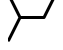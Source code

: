 SplineFontDB: 3.2
FontName: font1
FullName: font1
FamilyName: HexagonDrawing
Weight: Regular
ItalicAngle: 0
UnderlinePosition: 0
UnderlineWidth: 0
Ascent: 1556
Descent: 492
InvalidEm: 0
LayerCount: 2
Layer: 0 0 "Back" 1
Layer: 1 0 "Fore" 0
HasVMetrics: 1
XUID: [1021 411 321256273 16716364]
OS2Version: 0
OS2_WeightWidthSlopeOnly: 0
OS2_UseTypoMetrics: 0
CreationTime: 1715259251
ModificationTime: 1715259292
PfmFamily: 17
TTFWeight: 400
TTFWidth: 5
LineGap: 184
VLineGap: 184
OS2TypoAscent: 0
OS2TypoAOffset: 1
OS2TypoDescent: 0
OS2TypoDOffset: 1
OS2TypoLinegap: 184
OS2WinAscent: 0
OS2WinAOffset: 1
OS2WinDescent: 0
OS2WinDOffset: 1
HheadAscent: 0
HheadAOffset: 1
HheadDescent: 0
HheadDOffset: 1
OS2Vendor: 'PfEd'
DEI: 91125
Encoding: Original
UnicodeInterp: none
NameList: AGL For New Fonts
DisplaySize: -48
AntiAlias: 1
FitToEm: 0
WinInfo: 0 38 14
BeginChars: 74 74

StartChar: .notdef
Encoding: 0 0 0
Width: 1233
Flags: HW
LayerCount: 2
EndChar

StartChar: a
Encoding: 1 97 1
Width: 1233
VWidth: 1024
Flags: HW
LayerCount: 2
Fore
SplineSet
85.944675 1938 m 1
 664.213 782.0625 l 1
 1232.998 782.0625 l 1
 1232.998 627.7872 l 1
 663.75863 627.7872 l 1
 85.79322 -528 l 1
 0 -528 l 1
 0 -355.5125 l 1
 530.55721 705.301 l 1
 0 1765.5125 l 1
 0 1938 l 1
 85.944675 1938 l 1
EndSplineSet
EndChar

StartChar: b
Encoding: 2 98 2
Width: 1233
VWidth: 1024
Flags: HW
LayerCount: 2
Fore
SplineSet
616.15008 626.8721 m 2
 -1.00001 626.8721 l 1
 -1.00001 781.2729 l 1
 568.40007 781.2729 l 1
 1146.8395 1938 l 1
 1233 1938 l 1
 1233 1765.0708 l 1
 1233 1765.0708 685.033260831 669.726851176 684.99275 669.6524 c 0
 672.39381024 644.323804274 646.317326685 626.957399863 616.15008 626.8721 c 2
EndSplineSet
EndChar

StartChar: 
Encoding: 3 99 3
Width: 1233
VWidth: 1024
Flags: HW
LayerCount: 2
Fore
SplineSet
616.84987 782.733 m 2
 1234 782.733 l 1
 1234 628.332 l 1
 664.59988 628.332 l 1
 86.160474 -528.3953 l 1
 0 -528.3953 l 1
 0 -355.4661 l 1
 0 -355.4661 547.966689063 739.878248752 548.0072 739.9527 c 0
 560.606143477 765.281297659 586.682625811 782.647701772 616.84987 782.733 c 2
EndSplineSet
EndChar

StartChar: 
Encoding: 4 100 4
Width: 1233
VWidth: 1024
Flags: HW
LayerCount: 2
Fore
SplineSet
616.15005 782.7326 m 2
 646.317323356 782.647288171 672.393823236 765.28084104 684.99274 739.9522 c 0
 685.033250082 739.877749165 1233 -355.4661 1233 -355.4661 c 1
 1233 -528.3953 l 1
 1146.8394 -528.3953 l 1
 568.40006 628.3317 l 1
 -1.00004 628.3317 l 1
 -1.00004 782.7326 l 1
 616.15005 782.7326 l 2
EndSplineSet
EndChar

StartChar: 
Encoding: 5 101 5
Width: 1233
VWidth: 1024
Flags: HW
LayerCount: 2
Fore
SplineSet
1146.4552 1938 m 1
 1233 1938 l 1
 1233 1765.2115 l 1
 702.44222 705.3011 l 1
 1233 -355.2112 l 1
 1233 -527.9999 l 1
 1146.7552 -527.9999 l 1
 1146.7552 -527.9999 547.71658 670.682054015 547.71658 670.5328 c 1
 542.562220448 680.869537709 539.662217672 692.673165172 539.662217672 704.999527008 c 0
 539.662217672 717.325888844 542.562220448 728.980262291 547.71658 739.317 c 2
 1146.4552 1938 l 1
EndSplineSet
EndChar

StartChar: 
Encoding: 6 102 6
Width: 1233
VWidth: 1024
Flags: HW
LayerCount: 2
Fore
SplineSet
86.544837 1938 m 1
 685.284 739.3171 l 2
 690.438379145 728.980349844 693.338393513 717.325958768 693.338393513 704.999577175 c 0
 693.338393513 692.673195582 690.438379145 680.869550156 685.284 670.5328 c 1
 685.284 670.68205435 86.244839 -527.9999 86.244839 -527.9999 c 1
 0 -527.9999 l 1
 0 -355.2112 l 1
 530.55824 705.301 l 1
 0 1765.2115 l 1
 0 1938 l 1
 86.544837 1938 l 1
EndSplineSet
EndChar

StartChar: 
Encoding: 7 103 7
Width: 1233
VWidth: 1024
Flags: HW
LayerCount: 2
Fore
SplineSet
85.944675 1938 m 1
 664.213 782.0625 l 1
 1232.998 782.0625 l 1
 1232.998 627.7872 l 1
 663.75863 627.7872 l 1
 85.79322 -528 l 1
 0 -528 l 1
 0 -355.5125 l 1
 530.55721 705.301 l 1
 0 1765.5125 l 1
 0 1938 l 1
 85.944675 1938 l 1
EndSplineSet
EndChar

StartChar: 
Encoding: 8 104 8
Width: 1233
VWidth: 1024
Flags: HW
LayerCount: 2
Fore
SplineSet
1147.0578 1937.6104 m 1
 1233.0026 1937.6104 l 1
 1233.0026 1765.1225 l 1
 702.44455 704.9086 l 1
 1233.0026 -355.9073 l 1
 1233.0026 -528.3953 l 1
 1147.2093 -528.3953 l 1
 569.2429 627.3945 l 1
 0.00264119 627.3945 l 1
 0.00264119 781.6702 l 1
 568.78854 781.6702 l 1
 1147.0578 1937.6104 l 1
EndSplineSet
EndChar

StartChar: 
Encoding: 9 105 9
Width: 1233
VWidth: 1024
Flags: HW
LayerCount: 2
Fore
SplineSet
616.84987 434.5107 m 2
 514.78536 434.4597 421.09263 491.7825 375.38017 583.037 c 2
 0 1334.1038 l 1
 0 1679.51 l 1
 513.21129 652.4797 l 2
 532.91643 613.1588 572.87183 588.1367 616.84987 588.1586 c 2
 1234 588.1586 l 1
 1234 434.5107 l 1
 616.84987 434.5107 l 2
736.45373 819.9859 m 2
 736.348394418 819.985476398 736.243009307 819.985264396 736.137575072 819.985264396 c 0
 706.175403259 819.985264396 680.232362837 837.029246228 667.46238 862.0131 c 0
 667.410466611 862.089929161 129.09205 1938 129.09205 1938 c 1
 301.41882 1938 l 1
 784.20373 973.634 l 1
 1234 973.634 l 1
 1234 819.9859 l 1
 736.45373 819.9859 l 2
EndSplineSet
EndChar

StartChar: 
Encoding: 10 106 10
Width: 1233
VWidth: 1024
Flags: HW
LayerCount: 2
Fore
SplineSet
616.15011 434.5104 m 2
 -1 434.5104 l 1
 -1 588.1585 l 1
 616.15011 588.1585 l 2
 660.12816 588.1366 700.08356 613.1587 719.7887 652.4795 c 2
 1233 1679.51 l 1
 1233 1334.1037 l 1
 857.61982 583.0369 l 2
 811.90736 491.7823 718.21463 434.4594 616.15011 434.5104 c 2
496.54627 819.9858 m 2
 -1 819.9858 l 1
 -1 973.6338 l 1
 448.79627 973.6338 l 1
 931.58117 1938 l 1
 1103.9079 1938 l 1
 1103.9079 1938 565.589524371 862.089729481 565.53761 862.0129 c 0
 552.767607542 837.029099915 526.824599093 819.985164216 496.862469504 819.985164216 c 0
 496.757020396 819.985164216 496.651620427 819.985376279 496.54627 819.9858 c 2
EndSplineSet
EndChar

StartChar: 
Encoding: 11 107 11
Width: 1233
VWidth: 1024
Flags: HW
LayerCount: 2
Fore
SplineSet
615.84989 975.0951 m 2
 1233 975.0951 l 1
 1233 821.4471 l 1
 615.84989 821.4471 l 2
 571.87185 821.4689 531.91646 796.4469 512.2113 757.1259 c 2
 -0.99994046 -269.905 l 1
 -0.99994046 75.5014 l 1
 374.38021 826.5687 l 2
 420.09266 917.8233 513.78539 975.1461 615.84989 975.0951 c 2
735.45373 589.6195 m 2
 1233 589.6195 l 1
 1233 435.9714 l 1
 783.20373 435.9714 l 1
 300.41887 -528.3953 l 1
 128.0921 -528.3953 l 1
 128.0921 -528.3953 666.410476399 547.515470704 666.46239 547.5923 c 0
 679.232377258 572.576155319 705.175407331 589.620135642 735.137565705 589.620135642 c 0
 735.243003066 589.620135642 735.348391299 589.619923627 735.45373 589.6195 c 2
EndSplineSet
EndChar

StartChar: 
Encoding: 12 108 12
Width: 1233
VWidth: 1024
Flags: HW
LayerCount: 2
Fore
SplineSet
619.43739 975.0936 m 2
 721.50191 975.1446 815.19465 917.8218 860.90709 826.5673 c 2
 1236.2873 75.5006 l 1
 1236.2873 -269.9054 l 1
 723.07598 757.1245 l 2
 703.37083 796.4454 663.41544 821.4675 619.43739 821.4457 c 2
 2.28726 821.4457 l 1
 2.28726 975.0936 l 1
 619.43739 975.0936 l 2
499.83355 589.6183 m 2
 499.938897014 589.618723694 500.044293566 589.618935742 500.149739255 589.618935742 c 0
 530.111876383 589.618935742 556.054890641 572.574999112 568.82489 547.5912 c 0
 568.876804156 547.514370603 1107.1952 -528.3953 1107.1952 -528.3953 c 1
 934.86845 -528.3953 l 1
 452.08353 435.9704 l 1
 2.28726 435.9704 l 1
 2.28726 589.6183 l 1
 499.83355 589.6183 l 2
EndSplineSet
EndChar

StartChar: 
Encoding: 13 109 13
Width: 1233
VWidth: 1024
Flags: HW
LayerCount: 2
Fore
SplineSet
931.37179 1938 m 1
 1103.8615 1938 l 1
 513.10003 756.4754 l 2
 496.78951 723.8616 496.78951 686.1387 513.10003 653.5247 c 2
 1104.0099 -528.0001 l 1
 931.9747 -528.0001 l 1
 375.38095 583.9879 l 2
 337.42695 659.8782 337.42695 749.971 375.38095 825.8617 c 2
 931.37179 1938 l 1
1233 1678.8171 m 1
 1233 1334.745 l 1
 918.12823 705.3011 l 1
 1233 75.8568 l 1
 1233 -268.9678 l 1
 1233 -268.9678 763.3996 670.683727064 763.3996 670.5325 c 1
 758.151210957 680.943580201 755.194714589 692.855571014 755.194714589 705.301413532 c 0
 755.194714589 717.74725605 758.151210957 729.508019799 763.3996 739.9191 c 2
 1233 1678.8171 l 1
EndSplineSet
EndChar

StartChar: 
Encoding: 14 110 14
Width: 1233
VWidth: 1024
Flags: HW
LayerCount: 2
Fore
SplineSet
301.62827 1938 m 1
 857.61921 825.8617 l 2
 895.57323 749.971 895.57323 659.8781 857.61921 583.9878 c 2
 301.02536 -528.0001 l 1
 128.99006 -528.0001 l 1
 719.90011 653.5246 l 2
 736.21064 686.1387 736.21064 723.8616 719.90011 756.4753 c 2
 129.13861 1938 l 1
 301.62827 1938 l 1
0 1678.8171 m 1
 469.60049 739.919 l 2
 474.848879709 729.507919726 477.805376436 717.747155996 477.805376436 705.30131353 c 0
 477.805376436 692.855471065 474.848879709 680.943480274 469.60049 670.5324 c 1
 469.60049 670.683627061 0 -268.9678 0 -268.9678 c 1
 0 75.8567 l 1
 314.87183 705.301 l 1
 0 1334.745 l 1
 0 1678.8171 l 1
EndSplineSet
EndChar

StartChar: 
Encoding: 15 111 15
Width: 1233
VWidth: 1024
Flags: HW
LayerCount: 2
Fore
SplineSet
301.62755 1938 m 1
 783.11611 974.2673 l 1
 1232.9973 974.2673 l 1
 1232.9973 820.7441 l 1
 735.40211 820.7441 l 2
 735.374237476 820.744070337 735.346361506 820.744055501 735.318482099 820.744055501 c 0
 705.320988123 820.744055501 679.350598589 837.842957623 666.61844 862.8877 c 0
 666.571156201 862.964033927 129.28976 1938 129.28976 1938 c 1
 301.62755 1938 l 1
0 1678.9677 m 1
 469.75083 739.9189 l 2
 474.999191625 729.507832033 477.955671934 717.747085977 477.955671934 705.301263372 c 0
 477.955671934 692.855440767 474.999191625 680.943467967 469.75083 670.5324 c 1
 469.75083 670.683626744 0 -268.9679 0 -268.9679 c 1
 0 75.7064 l 1
 315.02255 705.301 l 1
 0 1334.8955 l 1
 0 1678.9677 l 1
1232.9973 589.2558 m 1
 1232.9973 435.5821 l 1
 783.11611 435.5821 l 1
 301.1761 -528.0001 l 1
 129.14121 -528.0001 l 1
 666.61844 547.1122 l 2
 679.350598589 572.156942377 705.368271922 589.332178425 735.365765898 589.332178425 c 0
 735.393645305 589.332178425 735.374237476 589.255829663 735.40211 589.2558 c 0
 735.449393799 589.332133927 1232.9973 589.2558 1232.9973 589.2558 c 1
EndSplineSet
EndChar

StartChar: 
Encoding: 16 112 16
Width: 1233
VWidth: 1024
Flags: HW
LayerCount: 2
Fore
SplineSet
931.12723 1938 m 1
 1103.6052 1938 l 1
 1103.6052 1938 565.886841746 862.092995637 565.83952 862.0166 c 0
 553.097016133 836.951536143 527.10549177 819.838755489 497.083583329 819.838755489 c 0
 497.055688778 819.838755489 497.027797666 819.838770329 496.99991 819.8388 c 2
 -0.99991955 819.8388 l 1
 -0.99991955 973.4863 l 1
 449.24711 973.4863 l 1
 931.12723 1938 l 1
1233 1678.7577 m 1
 1233 1334.4069 l 1
 917.72135 704.3022 l 1
 1233 74.1973 l 1
 1233 -270.7563 l 1
 1233 -270.7563 762.86722 669.656749521 762.86722 669.5054 c 1
 757.614578844 679.92491352 754.655687377 691.846552257 754.655687377 704.30247476 c 0
 754.655687377 716.758397264 757.614578844 728.52868648 762.86722 738.9482 c 2
 1233 1678.7577 l 1
-0.99991955 588.1628 m 1
 -0.99991955 588.1628 496.952587112 588.239195937 496.99991 588.1628 c 0
 497.027814928 588.162829708 497.008400419 588.239240503 497.03631224 588.239240503 c 0
 527.058180898 588.239240503 553.09699778 571.050109769 565.83952 545.9851 c 2
 1103.7538 -529.9984 l 1
 931.57906 -529.9984 l 1
 449.24711 434.3647 l 1
 -0.99991955 434.3647 l 1
 -0.99991955 588.1628 l 1
EndSplineSet
EndChar

StartChar: 
Encoding: 17 113 17
Width: 1233
VWidth: 1024
Flags: HW
LayerCount: 2
Fore
SplineSet
1103.4532 1938 m 1
 -1.0000335 -271.6733 l 1
 -1.0000335 73.734 l 1
 930.97775 1938 l 1
 1103.4532 1938 l 1
1233 1679.0574 m 1
 1233 1334.554 l 1
 300.27013 -530.0133 l 1
 128.09202 -530.0133 l 1
 1233 1679.0574 l 1
EndSplineSet
EndChar

StartChar: 
Encoding: 18 114 18
Width: 1233
VWidth: 1024
Flags: HW
LayerCount: 2
Fore
SplineSet
129.54679 1938 m 1
 302.02223 1938 l 1
 1234 73.7366 l 1
 1234 -271.6703 l 1
 129.54679 1938 l 1
0 1679.0578 m 1
 1104.908 -530.0099 l 1
 932.72985 -530.0099 l 1
 0 1334.5548 l 1
 0 1679.0578 l 1
EndSplineSet
EndChar

StartChar: 
Encoding: 19 115 19
Width: 1233
VWidth: 1024
Flags: HW
LayerCount: 2
Fore
SplineSet
86.096029 1938.0022 m 1
 664.0624 782.2168 l 1
 1232.9997 782.2168 l 1
 1232.9997 627.9417 l 1
 879.29435 627.9417 l 1
 301.02798 -527.994 l 1
 128.9898 -527.994 l 1
 707.11054 627.9417 l 1
 616.35121 627.9417 l 2
 586.20972404 628.028068596 560.155669649 645.380037588 547.56739 670.6872 c 0
 547.526967813 670.761590285 508.88523 748.0506 508.88523 748.0506 c 1
 0.00266886 -269.8654 l 1
 0.00266886 75.2598 l 1
 422.64042 920.5379 l 1
 0.00266886 1765.2137 l 1
 0.00266886 1938.0022 l 1
 86.096029 1938.0022 l 1
EndSplineSet
EndChar

StartChar: 
Encoding: 20 116 20
Width: 1233
VWidth: 1024
Flags: HW
LayerCount: 2
Fore
SplineSet
1146.904 1938.0022 m 1
 1232.9973 1938.0022 l 1
 1232.9973 1765.2137 l 1
 810.35958 920.5379 l 1
 1232.9973 75.2598 l 1
 1232.9973 -269.8654 l 1
 724.11477 748.0506 l 1
 724.11477 748.0506 685.473032187 670.761590285 685.43261 670.6872 c 0
 672.844330351 645.380037588 646.79027596 628.028068596 616.64879 627.9417 c 2
 525.88946 627.9417 l 1
 1104.0102 -527.994 l 1
 931.97202 -527.994 l 1
 353.70565 627.9417 l 1
 0.00026 627.9417 l 1
 0.00026 782.2168 l 1
 568.9376 782.2168 l 1
 1146.904 1938.0022 l 1
EndSplineSet
EndChar

StartChar: 
Encoding: 21 117 21
Width: 1233
VWidth: 1024
Flags: HW
LayerCount: 2
Fore
SplineSet
86.096029 -527.9992 m 1
 0.00266886 -527.9992 l 1
 0.00266886 -355.2107 l 1
 422.64042 489.4651 l 1
 0.00266886 1334.7432 l 1
 0.00266886 1679.8684 l 1
 508.88523 661.9524 l 1
 508.88523 661.9524 547.526967813 739.241409715 547.56739 739.3158 c 0
 560.155669649 764.622962412 586.20972404 781.974931404 616.35121 782.0613 c 2
 707.11054 782.0613 l 1
 128.9898 1937.997 l 1
 301.02798 1937.997 l 1
 879.29435 782.0613 l 1
 1232.9997 782.0613 l 1
 1232.9997 627.7862 l 1
 664.0624 627.7862 l 1
 86.096029 -527.9992 l 1
EndSplineSet
EndChar

StartChar: 
Encoding: 22 118 22
Width: 1233
VWidth: 1024
Flags: HW
LayerCount: 2
Fore
SplineSet
1146.904 -527.9992 m 1
 568.9376 627.7862 l 1
 0.00026 627.7862 l 1
 0.00026 782.0613 l 1
 353.70565 782.0613 l 1
 931.97202 1937.997 l 1
 1104.0102 1937.997 l 1
 525.88946 782.0613 l 1
 616.64879 782.0613 l 2
 646.79027596 781.974931404 672.844330351 764.622962412 685.43261 739.3158 c 0
 685.473032187 739.241409715 724.11477 661.9524 724.11477 661.9524 c 1
 1232.9973 1679.8684 l 1
 1232.9973 1334.7432 l 1
 810.35958 489.4651 l 1
 1232.9973 -355.2107 l 1
 1232.9973 -527.9992 l 1
 1146.904 -527.9992 l 1
EndSplineSet
EndChar

StartChar: 
Encoding: 23 119 23
Width: 1233
VWidth: 1024
Flags: HW
LayerCount: 2
Fore
SplineSet
86.547923 1938.0015 m 1
 567.88788 974.2725 l 1
 1233.0004 974.2725 l 1
 1233.0004 820.75 l 1
 644.64619 820.75 l 1
 685.28552 739.3231 l 2
 690.439911544 728.986369297 693.339933862 717.331993989 693.339933862 705.005627167 c 0
 693.339933862 692.679260346 690.439911544 680.875630703 685.28552 670.5389 c 1
 685.28552 670.688154335 644.64619 589.112 644.64619 589.112 c 1
 1233.0004 589.112 l 1
 1233.0004 435.5895 l 1
 567.88788 435.5895 l 1
 86.247926 -527.9889 l 1
 0.00331247 -527.9889 l 1
 0.00331247 -355.1997 l 1
 530.56016 705.3073 l 1
 0.00331247 1765.2135 l 1
 0.00331247 1938.0015 l 1
 86.547923 1938.0015 l 1
EndSplineSet
EndChar

StartChar: 
Encoding: 24 120 24
Width: 1233
VWidth: 1024
Flags: HW
LayerCount: 2
Fore
SplineSet
1146.4521 1937.9995 m 1
 1232.9967 1937.9995 l 1
 1232.9967 1765.2115 l 1
 702.43984 705.3053 l 1
 1232.9967 -355.2017 l 1
 1232.9967 -527.9909 l 1
 1146.7521 -527.9909 l 1
 665.11212 435.5875 l 1
 -0.00041752901 435.5875 l 1
 -0.00041752901 589.11 l 1
 588.35381 589.11 l 1
 588.35381 589.11 547.71448 670.686154335 547.71448 670.5369 c 1
 542.560088456 680.873630703 539.660066138 692.677260346 539.660066138 705.003627167 c 0
 539.660066138 717.329993989 542.560088456 728.984369297 547.71448 739.3211 c 2
 588.35381 820.748 l 1
 -0.00041752901 820.748 l 1
 -0.00041752901 974.2705 l 1
 665.11212 974.2705 l 1
 1146.4521 1937.9995 l 1
EndSplineSet
EndChar

StartChar: 
Encoding: 25 121 25
Width: 1233
VWidth: 1024
Flags: HW
LayerCount: 2
Fore
SplineSet
574.07468 1462.2968 m 0
 552.62071 1476.6645 539.79788 1500.8061 539.8795 1526.6173 c 2
 539.8795 1937.6971 l 1
 539.8795 1937.9886 l 1
 694.1295 1937.9886 l 1
 694.1295 1937.6971 l 1
 694.1295 1567.7405 l 1
 1234.0001 1207.7255 l 1
 1233.9901 1022.894 l 1
 1013.9074 1169.1909 794.0304 1315.8032 574.07468 1462.2968 c 0
EndSplineSet
EndChar

StartChar: 
Encoding: 26 122 26
Width: 1233
VWidth: 1024
Flags: HW
LayerCount: 2
Fore
SplineSet
659.91932 1462.2968 m 0
 439.9636 1315.8032 220.08659 1169.1909 -0.00030080132 1022.894 c 1
 -0.00613069 1207.7255 l 1
 539.8645 1567.7405 l 1
 539.8645 1937.6971 l 1
 539.8645 1937.9886 l 1
 694.1145 1937.9886 l 1
 694.1145 1937.6971 l 1
 694.1145 1526.6173 l 2
 694.19612 1500.8061 681.37329 1476.6645 659.91932 1462.2968 c 0
EndSplineSet
EndChar

StartChar: 
Encoding: 27 65 27
Width: 1233
VWidth: 1024
Flags: HW
LayerCount: 2
Fore
SplineSet
574.07468 -54.2798 m 1
 574.07048 -54.2798 l 1
 794.0262 92.2139 1013.9032 238.8261 1233.9901 385.123 c 1
 1234.0001 200.2915 l 1
 694.1295 -159.7234 l 1
 694.1295 -529.6801 l 1
 694.1295 -529.9715 l 1
 539.8795 -529.9715 l 1
 539.8795 -529.6801 l 1
 539.8795 -118.6003 l 2
 539.79788 -92.7891 552.62071 -68.6475 574.07468 -54.2798 c 1
EndSplineSet
EndChar

StartChar: 
Encoding: 28 66 28
Width: 1233
VWidth: 1024
Flags: HW
LayerCount: 2
Fore
SplineSet
659.91932 -54.2798 m 0
 681.37329 -68.6475 694.19612 -92.7891 694.1145 -118.6003 c 2
 694.1145 -529.6801 l 1
 694.1145 -529.9715 l 1
 539.8645 -529.9715 l 1
 539.8645 -529.6801 l 1
 539.8645 -159.7234 l 1
 -0.00613069 200.2915 l 1
 -0.00030080132 385.123 l 1
 220.08659 238.8261 439.9636 92.2139 659.91932 -54.2798 c 0
EndSplineSet
EndChar

StartChar: 
Encoding: 29 67 29
Width: 1233
VWidth: 1024
Flags: HW
LayerCount: 2
Fore
SplineSet
0.00734835 385.1142 m 1
 616.70215 -25.8154 l 1
 1234.0004 385.1142 l 1
 1234.0004 199.9851 l 1
 660.0853 -182.9267 l 2
 634.08398 -200.3784 600.0753 -200.3784 574.07398 -182.9267 c 2
 0.00734835 200.1355 l 1
 0.00734835 385.1142 l 1
EndSplineSet
EndChar

StartChar: 
Encoding: 30 68 30
Width: 1233
VWidth: 1024
Flags: HW
LayerCount: 2
Fore
SplineSet
0.00734835 1022.8998 m 1
 0.00734835 1207.8785 l 1
 574.07398 1590.9407 l 2
 600.0753 1608.3924 634.08398 1608.3924 660.0853 1590.9407 c 2
 1234.0004 1208.0289 l 1
 1234.0004 1022.8998 l 1
 616.70215 1433.8294 l 1
 0.00734835 1022.8998 l 1
EndSplineSet
EndChar

StartChar: 
Encoding: 31 69 31
Width: 1233
VWidth: 1024
Flags: HW
LayerCount: 2
Fore
SplineSet
1233.9938 1022.8902 m 1
 1028.33 1159.8202 822.66625 1296.7485 617.00249 1433.6776 c 1
 411.32708 1296.7627 205.68956 1159.7896 -0.00043051278 1022.8963 c 1
 0.00831431022 1207.8783 l 1
 539.87895 1568.1943 l 1
 539.87895 1937.6976 l 1
 539.87895 1937.9891 l 1
 694.12895 1937.9891 l 1
 694.12895 1937.6976 l 1
 694.12895 1567.741 l 1
 1233.9996 1207.8768 l 1
 1233.9938 1022.8902 l 1
EndSplineSet
EndChar

StartChar: 
Encoding: 32 70 32
Width: 1233
VWidth: 1024
Flags: HW
LayerCount: 2
Fore
SplineSet
1233.9938 385.1268 m 1
 1233.9996 200.1402 l 1
 694.12895 -159.724 l 1
 694.12895 -529.6806 l 1
 694.12895 -529.9721 l 1
 539.87895 -529.9721 l 1
 539.87895 -529.6806 l 1
 539.87895 -160.1773 l 1
 0.00831431 200.1387 l 1
 -0.00043051278 385.1207 l 1
 205.68956 248.2274 411.32708 111.2543 617.00249 -25.6606 c 1
 822.66625 111.2685 1028.33 248.1968 1233.9938 385.1268 c 1
EndSplineSet
EndChar

StartChar: 
Encoding: 33 71 33
Width: 1233
VWidth: 1024
Flags: HW
LayerCount: 2
Fore
SplineSet
1234 385.1224 m 1
 1233.99 199.9898 l 1
 138.73254 -529.9817 l 1
 -2.5000001e-05 -529.9817 l 1
 -2.5000001e-05 -437.4927 l 1
 411.51112 -163.556 822.3052 111.4595 1234 385.1224 c 1
EndSplineSet
EndChar

StartChar: 
Encoding: 34 72 34
Width: 1233
VWidth: 1024
Flags: HW
LayerCount: 2
Fore
SplineSet
1.1487195e-05 385.1224 m 1
 411.6948 111.4595 822.48888 -163.556 1234 -437.4927 c 1
 1234 -529.9817 l 1
 1095.2663 -529.9817 l 1
 0.00875631 199.9898 l 1
 1.1487195e-05 385.1224 l 1
EndSplineSet
EndChar

StartChar: 
Encoding: 35 73 35
Width: 1233
VWidth: 1024
Flags: HW
LayerCount: 2
Fore
SplineSet
0.00046380131 200.1238 m 1
 -0.00536608 385.2655 l 1
 411.09186 659.8694 823.13062 933.0669 1233.9917 1208.0272 c 1
 1233.9917 1022.8984 l 1
 822.49516 748.8877 411.66319 473.8824 0.00046380131 200.1238 c 1
EndSplineSet
EndChar

StartChar: 
Encoding: 36 74 36
Width: 1233
VWidth: 1024
Flags: HW
LayerCount: 2
Fore
SplineSet
1233.9945 200.1238 m 1
 822.33181 473.8824 411.49984 748.8877 0.00618246 1022.8984 c 1
 0.00326751 1208.0272 l 1
 410.86438 933.0669 822.90314 659.8694 1234.0045 385.2655 c 1
 1233.9945 200.1238 l 1
EndSplineSet
EndChar

StartChar: 
Encoding: 37 75 37
Width: 1233
VWidth: 1024
Flags: HW
LayerCount: 2
Fore
SplineSet
1.1487195e-05 1022.8946 m 1
 0.00875631 1208.0272 l 1
 1095.2663 1937.9988 l 1
 1234 1937.9988 l 1
 1234 1845.5097 l 1
 822.48888 1571.573 411.6948 1296.5575 1.1487195e-05 1022.8946 c 1
EndSplineSet
EndChar

StartChar: 
Encoding: 38 76 38
Width: 1233
VWidth: 1024
Flags: HW
LayerCount: 2
Fore
SplineSet
1234 1022.8956 m 1
 822.3052 1296.5585 411.51112 1571.574 -2.5000001e-05 1845.5107 c 1
 -2.5000001e-05 1937.9998 l 1
 138.73374 1937.9998 l 1
 1233.99 1208.0282 l 1
 1234 1022.8956 l 1
EndSplineSet
EndChar

StartChar: 
Encoding: 39 77 39
Width: 1233
VWidth: 1024
Flags: HW
LayerCount: 2
Fore
SplineSet
1233.9999 790.7717 m 1
 1084.1192 890.6418 l 1
 467.57341 1301.7219 l 2
 392.44945 1351.7359 347.34943 1436.3705 347.36692 1526.6183 c 2
 347.36692 1937.9998 l 1
 501.16524 1937.9998 l 1
 501.16524 1526.6183 l 2
 501.15624 1487.8073 520.66622 1451.8716 552.98421 1430.3634 c 2
 1169.5271 1019.2832 l 1
 1233.9999 976.2018 l 1
 1233.9999 790.7717 l 1
1233.9999 1253.971 m 1
 767.03445 1565.3314 l 2
 746.373391871 1579.17600582 732.761322577 1602.73787301 732.761322577 1629.45392111 c 0
 732.761322577 1629.5368019 732.838968186 1629.56918012 732.83923 1629.652 c 0
 732.761715396 1629.70247222 732.83923 1937.9998 732.83923 1937.9998 c 1
 886.48597 1937.9998 l 1
 886.48597 1670.6245 l 1
 1233.9999 1439.4014 l 1
 1233.9999 1253.971 l 1
EndSplineSet
EndChar

StartChar: 
Encoding: 40 78 40
Width: 1233
VWidth: 1024
Flags: HW
LayerCount: 2
Fore
SplineSet
-0.00487535 790.7727 m 1
 -0.00487535 976.2028 l 1
 64.467876 1019.2842 l 1
 681.01079 1430.3643 l 2
 713.32878 1451.8726 732.83876 1487.8083 732.82976 1526.6193 c 2
 732.82976 1938.0008 l 1
 886.62808 1938.0008 l 1
 886.62808 1526.6193 l 2
 886.64557 1436.3715 841.54555 1351.7369 766.42159 1301.7229 c 2
 149.87576 890.6428 l 1
 -0.00487535 790.7727 l 1
-0.00487535 1253.972 m 1
 -0.00487535 1439.4024 l 1
 347.50903 1670.6255 l 1
 347.50903 1938.0008 l 1
 501.15577 1938.0008 l 1
 501.15577 1938.0008 501.233284604 1629.70347222 501.15577 1629.653 c 0
 501.156031814 1629.57018012 501.233677423 1629.5378019 501.233677423 1629.45492111 c 0
 501.233677423 1602.73887301 487.621608129 1579.17700582 466.96055 1565.3324 c 2
 -0.00487535 1253.972 l 1
EndSplineSet
EndChar

StartChar: 
Encoding: 41 79 41
Width: 1233
VWidth: 1024
Flags: HW
LayerCount: 2
Fore
SplineSet
1233.9999 617.2423 m 1
 1233.9999 431.8122 l 1
 1169.5271 388.7308 l 1
 552.98421 -22.3494 l 2
 520.66622 -43.8576 501.15624 -79.7933 501.16524 -118.6043 c 2
 501.16524 -529.9858 l 1
 347.36692 -529.9858 l 1
 347.36692 -118.6043 l 2
 347.34943 -28.3565 392.44945 56.2781 467.57341 106.2921 c 2
 1084.1192 517.3722 l 1
 1233.9999 617.2423 l 1
1233.9999 154.043 m 1
 1233.9999 -31.3874 l 1
 886.48597 -262.6105 l 1
 886.48597 -529.9858 l 1
 732.83923 -529.9858 l 1
 732.83923 -529.9858 732.761715396 -221.688472222 732.83923 -221.638 c 0
 732.838968186 -221.555180116 732.761322577 -221.522801901 732.761322577 -221.439921108 c 0
 732.761322577 -194.723873006 746.373391871 -171.162005817 767.03445 -157.3174 c 2
 1233.9999 154.043 l 1
EndSplineSet
EndChar

StartChar: 
Encoding: 42 80 42
Width: 1233
VWidth: 1024
Flags: HW
LayerCount: 2
Fore
SplineSet
-0.00487535 617.2423 m 1
 149.87576 517.3722 l 1
 766.42159 106.2921 l 2
 841.54555 56.2781 886.64557 -28.3565 886.62808 -118.6043 c 2
 886.62808 -529.9858 l 1
 732.82976 -529.9858 l 1
 732.82976 -118.6043 l 2
 732.83876 -79.7933 713.32878 -43.8576 681.01079 -22.3494 c 2
 64.467876 388.7308 l 1
 -0.00487535 431.8122 l 1
 -0.00487535 617.2423 l 1
-0.00487535 154.043 m 1
 466.96055 -157.3174 l 2
 487.621608129 -171.162005817 501.233677423 -194.723873006 501.233677423 -221.439921108 c 0
 501.233677423 -221.522801901 501.156031814 -221.555180116 501.15577 -221.638 c 0
 501.233284604 -221.688472222 501.15577 -529.9858 501.15577 -529.9858 c 1
 347.50903 -529.9858 l 1
 347.50903 -262.6105 l 1
 -0.00487535 -31.3874 l 1
 -0.00487535 154.043 l 1
EndSplineSet
EndChar

StartChar: 
Encoding: 43 81 43
Width: 1233
VWidth: 1024
Flags: HW
LayerCount: 2
Fore
SplineSet
0.00789835 617.2423 m 1
 149.28514 517.3722 l 1
 616.70239 205.8611 l 1
 1084.1196 517.3722 l 1
 1234.0003 617.2423 l 1
 1234.0003 431.8122 l 1
 1169.5304 388.7308 l 1
 1169.5304 388.7308 659.325846568 48.7499 659.48212 48.7499 c 1
 647.267463688 40.6291339318 632.454007596 35.8958810492 616.700038284 35.8958810492 c 0
 600.946068972 35.8958810492 586.288886312 40.6291339318 574.07423 48.7499 c 2
 64.025918 388.7308 l 1
 0.00789835 431.5108 l 1
 0.00789835 617.2423 l 1
0.00789835 154.043 m 1
 552.98461 -214.8596 l 2
 591.97199 -240.7764 642.18775 -240.7764 681.17514 -214.8596 c 2
 1234.0003 153.8923 l 1
 1234.0003 -31.5381 l 1
 766.43145 -343.5008 l 2
 676.07107 -403.5667 557.93418 -403.5667 467.57381 -343.5008 c 2
 0.00789835 -31.5381 l 1
 0.00789835 154.043 l 1
EndSplineSet
EndChar

StartChar: 
Encoding: 44 82 44
Width: 1233
VWidth: 1024
Flags: HW
LayerCount: 2
Fore
SplineSet
0.00789835 790.7727 m 1
 0.00789835 976.5042 l 1
 64.025918 1019.2842 l 1
 574.07423 1359.2651 l 2
 586.288886312 1367.38586607 600.946068972 1372.11911895 616.700038284 1372.11911895 c 0
 632.454007596 1372.11911895 647.267463688 1367.38586607 659.48212 1359.2651 c 1
 659.325846568 1359.2651 1169.5304 1019.2842 1169.5304 1019.2842 c 1
 1234.0003 976.2028 l 1
 1234.0003 790.7727 l 1
 1084.1196 890.6428 l 1
 616.70239 1202.1539 l 1
 149.28514 890.6428 l 1
 0.00789835 790.7727 l 1
0.00789835 1253.972 m 1
 0.00789835 1439.5531 l 1
 467.57381 1751.5158 l 2
 557.93418 1811.5817 676.07107 1811.5817 766.43145 1751.5158 c 2
 1234.0003 1439.5531 l 1
 1234.0003 1254.1227 l 1
 681.17514 1622.8746 l 2
 642.18775 1648.7914 591.97199 1648.7914 552.98461 1622.8746 c 2
 0.00789835 1253.972 l 1
EndSplineSet
EndChar

StartChar: 
Encoding: 45 83 45
Width: 1233
VWidth: 1024
Flags: HW
LayerCount: 2
Fore
SplineSet
0.0082447 790.7727 m 1
 0.0082447 976.2028 l 1
 64.480996 1019.2842 l 1
 574.67797 1359.2651 l 2
 586.877407749 1367.35501543 601.506479551 1372.06866776 617.227796174 1372.06866776 c 0
 632.949112798 1372.06866776 647.734842251 1367.35501543 659.93428 1359.2651 c 1
 659.777622349 1359.2651 1169.5308 1019.2842 1169.5308 1019.2842 c 1
 1234.0006 976.2028 l 1
 1234.0006 790.7727 l 1
 1084.12 890.6428 l 1
 617.30613 1202.1539 l 1
 149.88888 890.6428 l 1
 0.0082447 790.7727 l 1
0.0082447 1253.972 m 1
 0.0082447 1439.4024 l 1
 347.52215 1670.6255 l 1
 347.52215 1938.0008 l 1
 501.16889 1938.0008 l 1
 501.16889 1629.653 l 2
 501.169151814 1629.57018012 501.169282819 1629.48732968 501.169282819 1629.40444889 c 0
 501.169282819 1602.68840078 487.634728129 1579.17700582 466.97367 1565.3324 c 0
 466.896155396 1565.28192778 0.0082447 1253.972 0.0082447 1253.972 c 1
1234.0006 1253.972 m 1
 767.03519 1565.3324 l 2
 746.375764724 1579.17726836 732.764974305 1602.73817685 732.764974305 1629.45296992 c 0
 732.764974305 1629.53651215 732.842613992 1629.56951965 732.84288 1629.653 c 0
 732.765373417 1629.70350389 732.84288 1938.0008 732.84288 1938.0008 c 1
 886.64121 1938.0008 l 1
 886.64121 1670.6255 l 1
 1234.0006 1439.4024 l 1
 1234.0006 1253.972 l 1
EndSplineSet
EndChar

StartChar: 
Encoding: 46 84 46
Width: 1233
VWidth: 1024
Flags: HW
LayerCount: 2
Fore
SplineSet
0.0082447 617.2423 m 1
 149.88888 517.3722 l 1
 617.30613 205.8611 l 1
 1084.12 517.3722 l 1
 1234.0006 617.2423 l 1
 1234.0006 431.8122 l 1
 1169.5308 388.7308 l 1
 1169.5308 388.7308 659.777622349 48.7499 659.93428 48.7499 c 1
 647.734842251 40.6599845719 632.949112798 35.9463322432 617.227796174 35.9463322432 c 0
 601.506479551 35.9463322432 586.877407749 40.6599845719 574.67797 48.7499 c 2
 64.480996 388.7308 l 1
 0.0082447 431.8122 l 1
 0.0082447 617.2423 l 1
0.0082447 154.043 m 1
 0.0082447 154.043 466.896155396 -157.266927778 466.97367 -157.3174 c 0
 487.634728129 -171.162005817 501.169282819 -194.673400783 501.169282819 -221.389448886 c 0
 501.169282819 -221.472329679 501.169151814 -221.555180116 501.16889 -221.638 c 2
 501.16889 -529.9858 l 1
 347.52215 -529.9858 l 1
 347.52215 -262.6105 l 1
 0.0082447 -31.3874 l 1
 0.0082447 154.043 l 1
1234.0006 154.043 m 1
 1234.0006 -31.3874 l 1
 886.64121 -262.6105 l 1
 886.64121 -529.9858 l 1
 732.84288 -529.9858 l 1
 732.84288 -529.9858 732.765373417 -221.688503886 732.84288 -221.638 c 0
 732.842613992 -221.554519653 732.764974305 -221.521512149 732.764974305 -221.437969916 c 0
 732.764974305 -194.723176849 746.375764724 -171.162268356 767.03519 -157.3174 c 2
 1234.0006 154.043 l 1
EndSplineSet
EndChar

StartChar: 
Encoding: 47 85 47
Width: 1233
VWidth: 1024
Flags: HW
LayerCount: 2
Fore
SplineSet
208.03579 -529.9791 m 1
 1234.0007 153.7467 l 1
 1234.0007 -31.8337 l 1
 486.5552 -529.9791 l 1
 208.03579 -529.9791 l 1
0.00832506 -391.3963 m 1
 0.00832506 -205.8156 l 1
 1084.2691 517.2257 l 1
 1234.0007 616.9452 l 1
 1234.0007 431.3645 l 1
 1169.6797 388.5846 l 1
 0.00832506 -391.3963 l 1
EndSplineSet
EndChar

StartChar: 
Encoding: 48 86 48
Width: 1233
VWidth: 1024
Flags: HW
LayerCount: 2
Fore
SplineSet
1025.9572 -529.9791 m 1
 747.4378 -529.9791 l 1
 -0.00768835 -31.8337 l 1
 -0.00768835 153.7467 l 1
 1025.9572 -529.9791 l 1
1233.9847 -391.3963 m 1
 64.313334 388.5846 l 1
 -0.00768835 431.3645 l 1
 -0.00768835 616.9452 l 1
 149.72393 517.2257 l 1
 1233.9847 -205.8156 l 1
 1233.9847 -391.3963 l 1
EndSplineSet
EndChar

StartChar: 
Encoding: 49 87 49
Width: 1233
VWidth: 1024
Flags: HW
LayerCount: 2
Fore
SplineSet
1233.9863 1440.006 m 1
 1233.9863 1254.124 l 1
 1169.9655 1211.3441 l 1
 -0.00681104 431.6642 l 1
 -0.00681104 617.0943 l 1
 1084.5577 1339.9853 l 1
 1233.9863 1440.006 l 1
1233.9863 976.8075 m 1
 1233.9863 791.2267 l 1
 149.7249 68.1849 l 1
 -0.00681104 -31.685 l 1
 -0.00681104 154.0462 l 1
 64.314248 196.8261 l 1
 1233.9863 976.8075 l 1
EndSplineSet
EndChar

StartChar: 
Encoding: 50 88 50
Width: 1233
VWidth: 1024
Flags: HW
LayerCount: 2
Fore
SplineSet
0.00672808 1440.006 m 1
 149.43528 1339.9853 l 1
 1233.9998 617.0943 l 1
 1233.9998 431.6642 l 1
 64.027549 1211.3441 l 1
 0.00672808 1254.124 l 1
 0.00672808 1440.006 l 1
0.00672808 976.8075 m 1
 1169.6788 196.8261 l 1
 1233.9998 154.0462 l 1
 1233.9998 -31.685 l 1
 1084.2681 68.1849 l 1
 0.00672808 791.2267 l 1
 0.00672808 976.8075 l 1
EndSplineSet
EndChar

StartChar: 
Encoding: 51 89 51
Width: 1233
VWidth: 1024
Flags: HW
LayerCount: 2
Fore
SplineSet
1025.9572 1938.0002 m 1
 -0.00768835 1254.2743 l 1
 -0.00768835 1439.8547 l 1
 747.4378 1938.0002 l 1
 1025.9572 1938.0002 l 1
1233.9847 1799.4173 m 1
 1233.9847 1613.8366 l 1
 149.72393 890.7953 l 1
 -0.00768835 791.0758 l 1
 -0.00768835 976.6565 l 1
 64.313334 1019.4364 l 1
 1233.9847 1799.4173 l 1
EndSplineSet
EndChar

StartChar: 
Encoding: 52 90 52
Width: 1233
VWidth: 1024
Flags: HW
LayerCount: 2
Fore
SplineSet
208.02779 1937.3942 m 1
 486.5472 1937.3942 l 1
 1233.9927 1439.2487 l 1
 1233.9927 1253.6683 l 1
 208.02779 1937.3942 l 1
0.00032506201 1798.8113 m 1
 1169.6717 1018.8304 l 1
 1233.9927 976.0505 l 1
 1233.9927 790.4698 l 1
 1084.2611 890.1893 l 1
 0.00032506201 1613.2306 l 1
 0.00032506201 1798.8113 l 1
EndSplineSet
EndChar

StartChar: 
Encoding: 53 48 53
Width: 1233
VWidth: 1024
Flags: HW
LayerCount: 2
Fore
SplineSet
0.00018834799 616.9392 m 1
 790.53043 89.8685 l 1
 1234.0002 385.1127 l 1
 1234.0002 200.2841 l 1
 694.12409 -159.7334 l 1
 694.12409 -529.6909 l 1
 694.12409 -529.9824 l 1
 539.87627 -529.9824 l 1
 539.87627 -529.6909 l 1
 539.87627 -391.7114 l 1
 0.000188348 -31.8455 l 1
 0.000188348 153.7381 l 1
 539.87627 -205.9792 l 1
 539.87627 -118.6092 l 2
 539.79467 -92.8118 552.61463 -68.6585 574.06871 -54.2878 c 0
 599.83692 -37.1187 625.5789 -19.935 651.34419 -2.7717 c 1
 0.000188348 431.3556 l 1
 0.00018834799 616.9392 l 1
EndSplineSet
EndChar

StartChar: 
Encoding: 54 49 54
Width: 1233
VWidth: 1024
Flags: HW
LayerCount: 2
Fore
SplineSet
1233.9998 616.9392 m 1
 1233.9998 431.3556 l 1
 582.65581 -2.7717 l 1
 608.4211 -19.935 634.16308 -37.1187 659.93129 -54.2878 c 0
 681.38537 -68.6585 694.20533 -92.8118 694.12373 -118.6092 c 2
 694.12373 -205.9792 l 1
 1233.9998 153.7381 l 1
 1233.9998 -31.8455 l 1
 694.12373 -391.7114 l 1
 694.12373 -529.6909 l 1
 694.12373 -529.9824 l 1
 539.87591 -529.9824 l 1
 539.87591 -529.6909 l 1
 539.87591 -159.7334 l 1
 -0.00017165199 200.2841 l 1
 -0.00017165199 385.1127 l 1
 443.46957 89.8685 l 1
 1233.9998 616.9392 l 1
EndSplineSet
EndChar

StartChar: 
Encoding: 55 50 55
Width: 1233
VWidth: 1024
Flags: HW
LayerCount: 2
Fore
SplineSet
0.00018834799 791.0668 m 1
 0.000188348 976.6504 l 1
 651.34419 1410.7778 l 1
 625.5789 1427.941 599.83692 1445.1247 574.06871 1462.2938 c 0
 552.61463 1476.6645 539.79467 1500.8178 539.87627 1526.6152 c 2
 539.87627 1613.9852 l 1
 0.000188348 1254.2679 l 1
 0.000188348 1439.8515 l 1
 539.87627 1799.7174 l 1
 539.87627 1937.6969 l 1
 539.87627 1937.9884 l 1
 694.12409 1937.9884 l 1
 694.12409 1937.6969 l 1
 694.12409 1567.7394 l 1
 1234.0002 1207.7219 l 1
 1234.0002 1022.8933 l 1
 790.53043 1318.1375 l 1
 0.00018834799 791.0668 l 1
EndSplineSet
EndChar

StartChar: 
Encoding: 56 51 56
Width: 1233
VWidth: 1024
Flags: HW
LayerCount: 2
Fore
SplineSet
1233.9998 791.0668 m 1
 443.46957 1318.1375 l 1
 -0.00017165199 1022.8933 l 1
 -0.00017165199 1207.7219 l 1
 539.87591 1567.7394 l 1
 539.87591 1937.6969 l 1
 539.87591 1937.9884 l 1
 694.12373 1937.9884 l 1
 694.12373 1937.6969 l 1
 694.12373 1799.7174 l 1
 1233.9998 1439.8515 l 1
 1233.9998 1254.2679 l 1
 694.12373 1613.9852 l 1
 694.12373 1526.6152 l 2
 694.20533 1500.8178 681.38537 1476.6645 659.93129 1462.2938 c 0
 634.16308 1445.1247 608.4211 1427.941 582.65581 1410.7778 c 1
 1233.9998 976.6504 l 1
 1233.9998 791.0668 l 1
EndSplineSet
EndChar

StartChar: 
Encoding: 57 52 57
Width: 1233
VWidth: 1024
Flags: HW
LayerCount: 2
Fore
SplineSet
0.008304 1022.9008 m 1
 0.008304 1207.8801 l 1
 347.37032 1439.7055 l 1
 347.37032 1938.0032 l 1
 501.01693 1938.0032 l 1
 501.01693 1542.1366 l 1
 574.07413 1590.9415 l 2
 600.07541 1608.402 634.08404 1608.402 660.08533 1590.9415 c 2
 732.84229 1542.4368 l 1
 732.84229 1938.0032 l 1
 886.4889 1938.0032 l 1
 886.4889 1439.8571 l 1
 1233.9996 1208.0317 l 1
 1233.9996 1022.9008 l 1
 616.70224 1433.8319 l 1
 0.008304 1022.9008 l 1
EndSplineSet
EndChar

StartChar: 
Encoding: 58 53 58
Width: 1233
VWidth: 1024
Flags: HW
LayerCount: 2
Fore
SplineSet
0.008304 385.1172 m 1
 616.70224 -25.8139 l 1
 1233.9996 385.1172 l 1
 1233.9996 199.9863 l 1
 886.4889 -31.8391 l 1
 886.4889 -529.9852 l 1
 732.84229 -529.9852 l 1
 732.84229 -134.4188 l 1
 660.08533 -182.9234 l 2
 634.08404 -200.3839 600.07541 -200.3839 574.07413 -182.9234 c 2
 501.01693 -134.1186 l 1
 501.01693 -529.9852 l 1
 347.37032 -529.9852 l 1
 347.37032 -31.6875 l 1
 0.008304 200.1379 l 1
 0.008304 385.1172 l 1
EndSplineSet
EndChar

StartChar: 
Encoding: 59 54 59
Width: 1233
VWidth: 1024
Flags: HW
LayerCount: 2
Fore
SplineSet
1233.9911 617.2396 m 1
 1233.9911 431.808 l 1
 552.97446 -22.3528 l 2
 520.65641 -43.8651 501.14666 -79.7977 501.1554 -118.6073 c 2
 501.1554 -529.9912 l 1
 347.35977 -529.9912 l 1
 347.35977 -118.6073 l 2
 347.35377 -91.4691 351.52815 -64.8615 359.25276 -39.5247 c 1
 -0.003068 199.9821 l 1
 -0.003068 385.1134 l 1
 148.26291 286.5531 296.40354 187.7713 444.51794 88.9662 c 1
 451.86361 95.0876 459.50078 100.9175 467.57519 106.281 c 2
 1233.9911 617.2396 l 1
1233.9911 154.0396 m 1
 1233.9911 -31.392 l 1
 886.47962 -262.6145 l 1
 886.47962 -529.9912 l 1
 732.83265 -529.9912 l 1
 732.83265 -221.642 l 2
 732.75105 -195.8447 745.57098 -171.6885 767.025 -157.3207 c 2
 1233.9911 154.0396 l 1
EndSplineSet
EndChar

StartChar: 
Encoding: 60 55 60
Width: 1233
VWidth: 1024
Flags: HW
LayerCount: 2
Fore
SplineSet
0.00587832 617.2396 m 1
 766.42181 106.281 l 2
 774.49622 100.9175 782.13339 95.0876 789.47906 88.9662 c 1
 937.59346 187.7713 1085.7341 286.5531 1234.0001 385.1134 c 1
 1234.0001 199.9821 l 1
 874.74424 -39.5247 l 1
 882.46885 -64.8615 886.64323 -91.4691 886.63723 -118.6073 c 2
 886.63723 -529.9912 l 1
 732.8416 -529.9912 l 1
 732.8416 -118.6073 l 2
 732.85034 -79.7977 713.34059 -43.8651 681.02254 -22.3528 c 2
 0.00587832 431.808 l 1
 0.00587832 617.2396 l 1
0.00587832 154.0396 m 1
 466.972 -157.3207 l 2
 488.42602 -171.6885 501.24595 -195.8447 501.16435 -221.642 c 2
 501.16435 -529.9912 l 1
 347.51738 -529.9912 l 1
 347.51738 -262.6145 l 1
 0.00587832 -31.392 l 1
 0.00587832 154.0396 l 1
EndSplineSet
EndChar

StartChar: 
Encoding: 61 56 61
Width: 1233
VWidth: 1024
Flags: HW
LayerCount: 2
Fore
SplineSet
1233.9941 790.7694 m 1
 467.57819 1301.728 l 2
 459.50378 1307.0915 451.86661 1312.9214 444.52094 1319.0428 c 1
 296.40654 1220.2377 148.26591 1121.4559 -6.7999994e-05 1022.8956 c 1
 -6.7999994e-05 1208.0269 l 1
 359.25576 1447.5337 l 1
 351.53115 1472.8705 347.35677 1499.4781 347.36277 1526.6163 c 2
 347.36277 1938.0002 l 1
 501.1584 1938.0002 l 1
 501.1584 1526.6163 l 2
 501.14966 1487.8067 520.65941 1451.8741 552.97746 1430.3618 c 2
 1233.9941 976.201 l 1
 1233.9941 790.7694 l 1
1233.9941 1253.9694 m 1
 767.028 1565.3297 l 2
 745.57398 1579.6975 732.75405 1603.8537 732.83565 1629.651 c 2
 732.83565 1938.0002 l 1
 886.48262 1938.0002 l 1
 886.48262 1670.6235 l 1
 1233.9941 1439.401 l 1
 1233.9941 1253.9694 l 1
EndSplineSet
EndChar

StartChar: 
Encoding: 62 57 62
Width: 1233
VWidth: 1024
Flags: HW
LayerCount: 2
Fore
SplineSet
0.00587832 790.7724 m 1
 0.00587832 976.204 l 1
 681.02254 1430.3648 l 2
 713.34059 1451.8771 732.85034 1487.8097 732.8416 1526.6193 c 2
 732.8416 1938.0032 l 1
 886.63723 1938.0032 l 1
 886.63723 1526.6193 l 2
 886.64323 1499.4811 882.46885 1472.8735 874.74424 1447.5367 c 1
 1234.0001 1208.0299 l 1
 1234.0001 1022.8986 l 1
 1085.7341 1121.4589 937.59346 1220.2407 789.47906 1319.0458 c 1
 782.13339 1312.9244 774.49622 1307.0945 766.42181 1301.731 c 2
 0.00587832 790.7724 l 1
0.00587832 1253.9724 m 1
 0.00587832 1439.404 l 1
 347.51738 1670.6265 l 1
 347.51738 1938.0032 l 1
 501.16435 1938.0032 l 1
 501.16435 1629.654 l 2
 501.24595 1603.8567 488.42602 1579.7005 466.972 1565.3327 c 2
 0.00587832 1253.9724 l 1
EndSplineSet
EndChar

StartChar: 
Encoding: 63 44 63
Width: 1233
VWidth: 1024
Flags: HW
LayerCount: 2
Fore
SplineSet
539.87818 -529.9911 m 2
 539.87818 -529.8921 539.87818 -529.79 539.87818 -529.6996 c 2
 539.87818 -377.2565 l 1
 514.63472 -369.736 490.20453 -358.5717 467.57287 -343.516 c 2
 0.00335368 -31.5523 l 1
 0.00335368 154.0309 l 1
 552.98379 -214.8735 l 2
 591.97124 -240.7874 642.18415 -240.7874 681.1716 -214.8735 c 2
 1234.0005 153.8793 l 1
 1234.0005 -31.5523 l 1
 766.43095 -343.516 l 2
 743.81094 -358.5571 719.36909 -369.7505 694.12563 -377.2565 c 1
 694.12563 -529.6996 l 1
 694.12563 -529.8483 l 1
 694.12563 -529.9999 l 1
 539.87818 -529.9911 l 2
616.85033 35.7918 m 0
 601.63429 35.7918 586.7389 40.3099 574.07053 48.7341 c 0
 382.75076 176.3769 191.22985 303.7164 0.00335368 431.4961 c 1
 0.00335368 617.2279 l 1
 616.70167 205.8441 l 1
 1234.0005 617.2279 l 1
 1234.0005 431.7964 l 1
 1042.5903 303.9642 851.00237 176.3973 659.48146 48.7341 c 0
 646.85973 40.3099 632.02264 35.8209 616.85033 35.7918 c 0
EndSplineSet
EndChar

StartChar: 
Encoding: 64 46 64
Width: 1233
VWidth: 1024
Flags: HW
LayerCount: 2
Fore
SplineSet
539.87818 1938.0031 m 2
 694.12563 1938.0119 l 1
 694.12563 1937.8603 l 1
 694.12563 1937.7116 l 1
 694.12563 1785.2685 l 1
 719.36909 1777.7625 743.81094 1766.5691 766.43095 1751.528 c 2
 1234.0005 1439.5643 l 1
 1234.0005 1254.1327 l 1
 681.1716 1622.8855 l 2
 642.18415 1648.7994 591.97124 1648.7994 552.98379 1622.8855 c 2
 0.00335368 1253.9812 l 1
 0.00335368 1439.5643 l 1
 467.57287 1751.528 l 2
 490.20453 1766.5837 514.63472 1777.748 539.87818 1785.2685 c 1
 539.87818 1937.7116 l 2
 539.87818 1937.802 539.87818 1937.9041 539.87818 1938.0031 c 2
616.85033 1372.2202 m 0
 632.02264 1372.1911 646.85973 1367.7021 659.48146 1359.2779 c 0
 851.00237 1231.6147 1042.5903 1104.0478 1234.0005 976.2156 c 1
 1234.0005 790.7841 l 1
 616.70167 1202.1679 l 1
 0.00335368 790.7841 l 1
 0.00335368 976.5159 l 1
 191.22985 1104.2956 382.75076 1231.6352 574.07053 1359.2779 c 0
 586.7389 1367.7021 601.63429 1372.2202 616.85033 1372.2202 c 0
EndSplineSet
EndChar

StartChar: 
Encoding: 65 59 65
Width: 1233
VWidth: 1024
Flags: HW
LayerCount: 2
Fore
SplineSet
617.55351 -39.9944 m 0
 633.271954139 -40.0261251026 647.97321984 -44.8187480305 660.15522 -52.94 c 2
 1234 -435.152 l 1
 1234 -527.8825 l 1
 1094.6033 -527.8825 l 1
 617.55351 -209.3473 l 1
 139.75102 -527.8825 l 1
 0.80578423 -527.8825 l 1
 0.80578423 -435.152 l 1
 0.80578423 -435.152 574.879170415 -52.8940049265 574.8012 -52.94 c 1
 587.02286927 -44.7923669852 601.776752494 -39.9953706553 617.55351 -39.9944 c 0
EndSplineSet
EndChar

StartChar: 
Encoding: 66 58 66
Width: 1233
VWidth: 1024
Flags: HW
LayerCount: 2
Fore
SplineSet
617.55351 1449.6062 m 0
 601.776752494 1449.60717066 587.02286927 1454.40416699 574.8012 1462.5518 c 1
 574.879170415 1462.50580493 0.80578423 1844.7638 0.80578423 1844.7638 c 1
 0.80578423 1937.4943 l 1
 139.75102 1937.4943 l 1
 617.55351 1618.9591 l 1
 1094.6033 1937.4943 l 1
 1234 1937.4943 l 1
 1234 1844.7638 l 1
 660.15522 1462.5518 l 2
 647.97321984 1454.43054803 633.271954139 1449.6379251 617.55351 1449.6062 c 0
EndSplineSet
EndChar

StartChar: 
Encoding: 67 33 67
Width: 1233
VWidth: 1024
Flags: HW
LayerCount: 2
Fore
SplineSet
1095.2054 1938.5051 m 1
 1234 1938.5051 l 1
 1234 1845.1725 l 1
 694.32712 1486.1432 l 1
 694.32712 -75.6718 l 1
 1234 -435.4535 l 1
 1234 -527.8831 l 1
 1094.4529 -527.8831 l 1
 1094.4529 -527.8831 574.427131185 -180.94705723 574.34967 -180.8966 c 0
 553.702645658 -167.060859089 540.177364069 -143.565094423 540.177364069 -116.86685275 c 0
 540.177364069 -116.78367117 540.177496112 -116.700520188 540.17776 -116.6174 c 2
 540.17776 -116.6174 540.100305921 1527.65243927 540.17776 1527.6913 c 0
 540.300950245 1554.2394411 553.796420771 1577.59570386 574.34967 1591.3684 c 2
 1095.2054 1938.5051 l 1
EndSplineSet
EndChar

StartChar: 
Encoding: 68 63 68
Width: 1233
VWidth: 1024
Flags: HW
LayerCount: 2
Fore
SplineSet
138.79461 1938 m 1
 659.65033 1590.8633 l 2
 680.203579229 1577.09060386 693.699049755 1553.7343411 693.82224 1527.1862 c 0
 693.899694079 1527.14733927 693.82224 -117.1225 693.82224 -117.1225 c 2
 693.822503888 -117.205620188 693.822635931 -117.28877117 693.822635931 -117.37195275 c 0
 693.822635931 -144.070194423 680.297354342 -167.565959089 659.65033 -181.4017 c 0
 659.572868815 -181.45215723 139.54705 -528.3882 139.54705 -528.3882 c 1
 -2.0231439e-05 -528.3882 l 1
 -2.0231439e-05 -435.9586 l 1
 539.67288 -76.1769 l 1
 539.67288 1485.6381 l 1
 -2.0231439e-05 1844.6674 l 1
 -2.0231439e-05 1938 l 1
 138.79461 1938 l 1
EndSplineSet
EndChar

StartChar: 
Encoding: 69 40 69
Width: 1233
VWidth: 1024
Flags: HW
LayerCount: 2
Fore
SplineSet
139.24575 1938 m 1
 659.65023 1590.8633 l 2
 680.203367197 1577.09054363 693.698727098 1553.73429742 693.82185 1527.1862 c 0
 693.899303304 1527.14733616 693.82185 -76.1769 693.82185 -76.1769 c 1
 1233.1938 -435.5071 l 1
 1233.1938 -528.3882 l 1
 1093.9477 -528.3882 l 1
 616.89763 -209.853 l 1
 138.94483 -528.3882 l 1
 -0.000408 -528.3882 l 1
 -0.000408 -435.5071 l 1
 539.52218 -76.1769 l 1
 539.52218 1485.6381 l 1
 -0.000408 1845.2696 l 1
 -0.000408 1938 l 1
 139.24575 1938 l 1
EndSplineSet
EndChar

StartChar: 
Encoding: 70 41 70
Width: 1233
VWidth: 1024
Flags: HW
LayerCount: 2
Fore
SplineSet
1094.7539 1938 m 1
 1234 1938 l 1
 1234 1845.2696 l 1
 694.47742 1485.6381 l 1
 694.47742 -76.1769 l 1
 1234 -435.5071 l 1
 1234 -528.3882 l 1
 1095.0548 -528.3882 l 1
 617.10197 -209.853 l 1
 140.05192 -528.3882 l 1
 0.80576846 -528.3882 l 1
 0.80576846 -435.5071 l 1
 540.17775 -76.1769 l 1
 540.17775 -76.1769 540.100296696 1527.14733616 540.17775 1527.1862 c 0
 540.300872902 1553.73429742 553.796232803 1577.09054363 574.34937 1590.8633 c 2
 1094.7539 1938 l 1
EndSplineSet
EndChar

StartChar: 
Encoding: 71 60 71
Width: 1233
VWidth: 1024
Flags: HW
LayerCount: 2
Fore
SplineSet
139.24575 -528.3882 m 1
 -0.000408 -528.3882 l 1
 -0.000408 -435.6578 l 1
 539.52218 -76.0263 l 1
 539.52218 1485.7887 l 1
 -0.000408 1845.1189 l 1
 -0.000408 1938 l 1
 138.94483 1938 l 1
 616.89763 1619.4648 l 1
 1093.9477 1938 l 1
 1233.1938 1938 l 1
 1233.1938 1845.1189 l 1
 693.82185 1485.7887 l 1
 693.82185 1485.7887 693.899303304 -117.535536162 693.82185 -117.5744 c 0
 693.698727098 -144.122497418 680.203367197 -167.47874363 659.65023 -181.2515 c 2
 139.24575 -528.3882 l 1
EndSplineSet
EndChar

StartChar: 
Encoding: 72 62 72
Width: 1233
VWidth: 1024
Flags: HW
LayerCount: 2
Fore
SplineSet
1094.7539 -528.8933 m 1
 574.34937 -181.7566 l 2
 553.796232803 -167.98384363 540.300872902 -144.627597418 540.17775 -118.0795 c 0
 540.100296696 -118.040636162 540.17775 1485.2836 540.17775 1485.2836 c 1
 0.80576846 1844.6138 l 1
 0.80576846 1937.4949 l 1
 140.05192 1937.4949 l 1
 617.10197 1618.9597 l 1
 1095.0548 1937.4949 l 1
 1234 1937.4949 l 1
 1234 1844.6138 l 1
 694.47742 1485.2836 l 1
 694.47742 -76.5314 l 1
 1234 -436.1629 l 1
 1234 -528.8933 l 1
 1094.7539 -528.8933 l 1
EndSplineSet
EndChar

StartChar: 
Encoding: 73 43 73
Width: 1233
VWidth: 1024
Flags: HW
LayerCount: 2
Fore
SplineSet
0.00044329039 1938 m 1
 140.20078 1938 l 1
 617.72592 1619.9512 l 1
 1095.1004 1938 l 1
 1233.6444 1938 l 1
 1233.6444 1844.6333 l 1
 695.12989 1486.678 l 1
 695.12989 -77.9659 l 1
 1233.6444 -435.9215 l 1
 1233.6444 -529.2879 l 1
 1095.4014 -529.2879 l 1
 617.72592 -211.0884 l 1
 140.5021 -529.2879 l 1
 0.00044329039 -529.2879 l 1
 0.00044329039 -437.4272 l 1
 540.9243 -76.7612 l 1
 540.9243 1485.6237 l 1
 0.00044329039 1845.3863 l 1
 0.00044329039 1938 l 1
EndSplineSet
EndChar
EndChars
EndSplineFont
